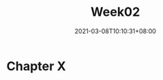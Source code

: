 #+title: Week02
#+date: 2021-03-08T10:10:31+08:00
#+weight: 5
#+chapter: true
#+pre: <b>X. </b>

* Chapter X

